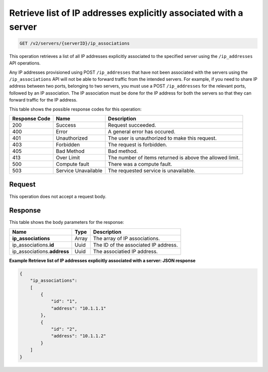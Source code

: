 .. _get-retrieve-list-of-ip-addresses-explicitly-associated-with-a-server-v2-servers-serverid-ip-associations:

Retrieve list of IP addresses explicitly associated with a server
~~~~~~~~~~~~~~~~~~~~~~~~~~~~~~~~~~~~~~~~~~~~~~~~~~~~~~~~~~~~~~~~~

.. code::

    GET /v2/servers/{serverID}/ip_associations

This operation retrieves a list of all IP addresses explicitly associated to
the specified server using the ``/ip_addresses`` API operations.

Any IP addresses provisioned using POST ``/ip_addresses`` that have not been
associated with the servers using the ``/ip_associations`` API will not be able
to forward traffic from the intended servers. For example, if you need to share
IP address between two ports, belonging to two servers, you must use a POST
``/ip_addresses`` for the relevant ports, followed by an IP association. The IP
association must be done for the IP address for both the servers so that they
can forward traffic for the IP address.

This table shows the possible response codes for this operation:


+--------------------------+-------------------------+-------------------------+
|Response Code             |Name                     |Description              |
+==========================+=========================+=========================+
|200                       |Success                  |Request succeeded.       |
+--------------------------+-------------------------+-------------------------+
|400                       |Error                    |A general error has      |
|                          |                         |occured.                 |
+--------------------------+-------------------------+-------------------------+
|401                       |Unauthorized             |The user is unauthorized |
|                          |                         |to make this request.    |
+--------------------------+-------------------------+-------------------------+
|403                       |Forbidden                |The request is forbidden.|
+--------------------------+-------------------------+-------------------------+
|405                       |Bad Method               |Bad method.              |
+--------------------------+-------------------------+-------------------------+
|413                       |Over Limit               |The number of items      |
|                          |                         |returned is above the    |
|                          |                         |allowed limit.           |
+--------------------------+-------------------------+-------------------------+
|500                       |Compute fault            |There was a compute      |
|                          |                         |fault.                   |
+--------------------------+-------------------------+-------------------------+
|503                       |Service Unavailable      |The requested service is |
|                          |                         |unavailable.             |
+--------------------------+-------------------------+-------------------------+


Request
-------

This operation does not accept a request body.


Response
--------

This table shows the body parameters for the response:

+------------------------------+-----------------------+-----------------------+
|Name                          |Type                   |Description            |
+==============================+=======================+=======================+
|**ip_associations**           |Array                  |The array of IP        |
|                              |                       |associations.          |
+------------------------------+-----------------------+-----------------------+
|ip_associations.\ **id**      |Uuid                   |The ID of the          |
|                              |                       |associated IP address. |
+------------------------------+-----------------------+-----------------------+
|ip_associations.\ **address** |Uuid                   |The associatied IP     |
|                              |                       |address.               |
+------------------------------+-----------------------+-----------------------+


**Example Retrieve list of IP addresses explicitly associated with a server:
JSON response**


.. code::

   {
       "ip_associations":
       [
           {
               "id": "1",
               "address": "10.1.1.1"
           },
           {
               "id": "2",
               "address": "10.1.1.2"
           }
       ]
   }





